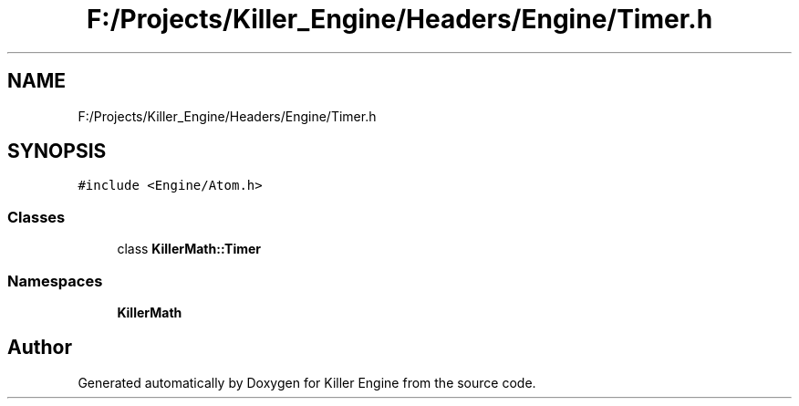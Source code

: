 .TH "F:/Projects/Killer_Engine/Headers/Engine/Timer.h" 3 "Wed Jun 6 2018" "Killer Engine" \" -*- nroff -*-
.ad l
.nh
.SH NAME
F:/Projects/Killer_Engine/Headers/Engine/Timer.h
.SH SYNOPSIS
.br
.PP
\fC#include <Engine/Atom\&.h>\fP
.br

.SS "Classes"

.in +1c
.ti -1c
.RI "class \fBKillerMath::Timer\fP"
.br
.in -1c
.SS "Namespaces"

.in +1c
.ti -1c
.RI " \fBKillerMath\fP"
.br
.in -1c
.SH "Author"
.PP 
Generated automatically by Doxygen for Killer Engine from the source code\&.
